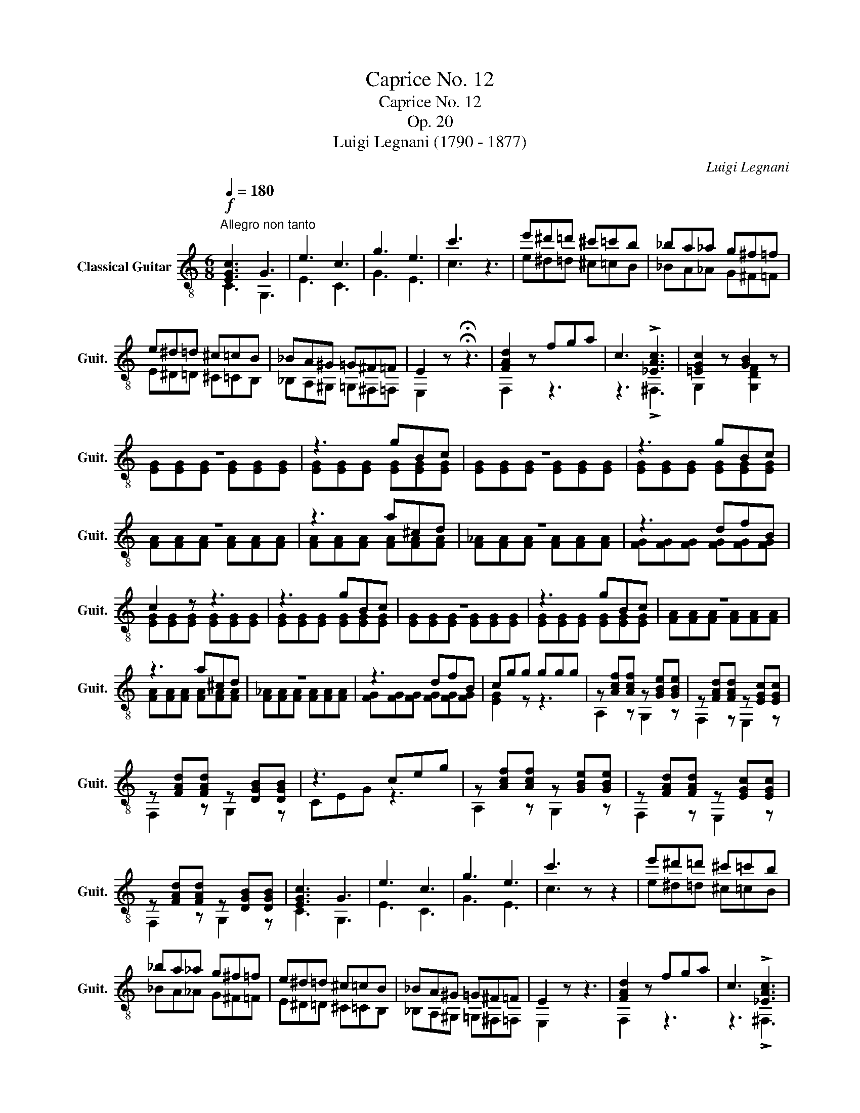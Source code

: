 X:1
T:Caprice No. 12
T:Caprice No. 12
T:Op. 20
T:Luigi Legnani (1790 - 1877)
C:Luigi Legnani
%%score ( 1 2 )
L:1/8
Q:1/4=180
M:6/8
K:C
V:1 treble-8 nm="Classical Guitar" snm="Guit."
V:2 treble-8 
V:1
"^Allegro non tanto"!f! [EGc]3 G3 | e3 c3 | g3 e3 | c'3 z3 | e'^d'=d' ^c'=c'b | _ba_a g^f=f | %6
 e^d=d ^c=cB | _BA^G =G^F=F | E2 z !fermata!z3 | [FAd]2 z fga | c3 !>![_EAc]3 | [=EGc]2 z [GB]2 z | %12
 z6 | z3 gBc | z6 | z3 gBc | z6 | z3 a^cd | z6 | z3 dfB | c2 z z3 | z3 gBc | z6 | z3 gBc | z6 | %25
 z3 a^cd | z6 | z3 dfB | cgg ggg | z [Acf][Acf] z [GBe][GBe] | z [FAd][FAd] z [EGc][EGc] | %31
 z [FAd][FAd] z [DGB][DGB] | z3 ceg | z [Acf][Acf] z [GBe][GBe] | z [FAd][FAd] z [EGc][EGc] | %35
 z [FAd][FAd] z [DGB][DGB] | [EGc]3 G3 | e3 c3 | g3 e3 | c'3 z z2 | e'^d'=d' ^c'=c'b | %41
 _ba_a g^f=f | e^d=d ^c=cB | _BA^G =G^F=F | E2 z z3 | [FAd]2 z fga | c3 !>![_EAc]3 | %47
 [=EGc]2 z [GB]2 z | [EGc]2 z z3 | [DGBdg]2 z z3 | [Gcegc']2 z z3 | [GB]2 z z3 | [CEGc]6 |] %53
V:2
 C3 G,3 | E3 C3 | G3 E3 | c3 z3 | e^d=d ^c=cB | _BA_A G^F=F | E^D=D ^C=CB, | _B,A,^G, =G,^F,=F, | %8
 E,2 z !fermata!z3 | F,2 z z3 | z3 !>!^F,3 | G,2 z [G,DF]2 z | [EG][EG][EG] [EG][EG][EG] | %13
 [EG][EG][EG] [EG][EG][EG] | [EG][EG][EG] [EG][EG][EG] | [EG][EG][EG] [EG][EG][EG] | %16
 [FA][FA][FA] [FA][FA][FA] | [FA][FA][FA] [FA][FA][FA] | [F_A][FA][FA] [FA][FA][FA] | %19
 [FG][FG][FG] [FG][FG][FG] | [EG][EG][EG] [EG][EG][EG] | [EG][EG][EG] [EG][EG][EG] | %22
 [EG][EG][EG] [EG][EG][EG] | [EG][EG][EG] [EG][EG][EG] | [FA][FA][FA] [FA][FA][FA] | %25
 [FA][FA][FA] [FA][FA][FA] | [F_A][FA][FA] [FA][FA][FA] | [FG][FG][FG] [FG][FG][FG] | [EG]2 z z3 | %29
 A,2 z G,2 z | F,2 z E,2 z | F,2 z G,2 z | CEG z3 | A,2 z G,2 z | F,2 z E,2 z | F,2 z G,2 z | %36
 C3 G,3 | E3 C3 | G3 E3 | c3 z z2 | e^d=d ^c=cB | _BA_A G^F=F | E^D=D ^C=CB, | _B,A,^G, =G,^F,=F, | %44
 E,2 z z3 | F,2 z z3 | z3 !>!^F,3 | G,2 z [G,DF]2 z | C2 z z3 | G,2 z z3 | C2 z z3 | [G,DF]2 z z3 | %52
 G,6 |] %53

